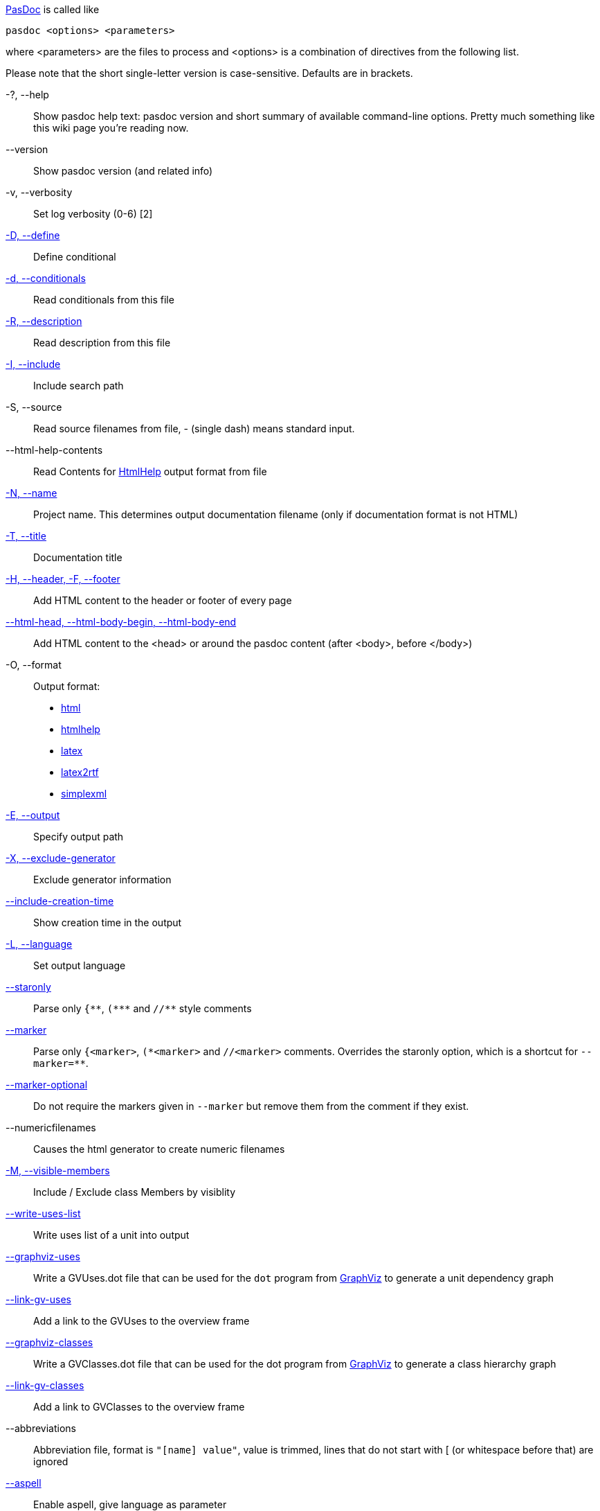 link:Home[PasDoc] is called like

----
pasdoc <options> <parameters>
----

where <parameters> are the files to process and <options> is a
combination of directives from the following list.

Please note that the short single-letter version is case-sensitive.
Defaults are in brackets.

-?, --help::
Show pasdoc help text: pasdoc version and short summary of available command-line options. Pretty much something like this wiki page you're reading now.

--version::
Show pasdoc version (and related info)

-v, --verbosity::
Set log verbosity (0-6) [2]

link:ConditionalDefines[-D, --define]::
Define conditional

link:ConditionalDefines[-d, --conditionals]::
Read conditionals from this file

link:ReadDescriptionFromFile[-R, --description]::
Read description from this file

link:IncludeInSearchPath[-I, --include]::
Include search path

-S, --source::
Read source filenames from file, - (single dash) means standard input.

--html-help-contents::
Read Contents for link:HtmlHelp[HtmlHelp] output format from file

link:NameOption[-N, --name]::
Project name. This determines output documentation filename (only if documentation format is not HTML)

link:DocumentationTitle[-T, --title]::
Documentation title

link:FileAsHeaderOrFooter[-H, --header, -F, --footer]::
Add HTML content to the header or footer of every page

link:HtmlHeadBodyBeginEndOptions[--html-head, --html-body-begin, --html-body-end]::
Add HTML content to the <head> or around the pasdoc content (after <body>, before </body>)

-O, --format::
Output format:
* link:HtmlOutput[html]
* link:HtmlHelp[htmlhelp]
* link:LatexOutput[latex]
* link:Latex2RtfOutput[latex2rtf]
* link:SimpleXmlOutput[simplexml]

link:OutputOption[-E, --output]::
Specify output path

link:ExcludeGeneratorOption[-X, --exclude-generator]::
Exclude generator information

link:IncludeCreationTimeOption[--include-creation-time]::
Show creation time in the output

link:OutputLanguage[-L, --language]::
Set output language

link:CommentMarker[--staronly]::
Parse only `{\\**`, `(*\**` and `//**` style comments

link:CommentMarker[--marker]::
Parse only `{<marker>`, `(\*<marker>` and `//<marker>` comments. Overrides the staronly option, which is a shortcut for `--marker=**`.

link:CommentMarker[--marker-optional]::
Do not require the markers given in `--marker` but remove them from the comment if they exist.

--numericfilenames::
Causes the html generator to create numeric filenames

link:IncludeByVisibility[-M, --visible-members]::
Include / Exclude class Members by visiblity

link:WriteUsesList[--write-uses-list]::
Write uses list of a unit into output

link:GraphVizSupport[--graphviz-uses]::
Write a GVUses.dot file that can be used for the `dot` program from http://www.graphviz.org/[GraphViz] to generate a unit dependency graph

link:GraphVizSupport[--link-gv-uses]::
Add a link to the GVUses to the overview frame

link:GraphVizSupport[--graphviz-classes]::
Write a GVClasses.dot file that can be used for the dot program from http://www.graphviz.org/[GraphViz] to generate a class hierarchy graph

link:GraphVizSupport[--link-gv-classes]::
Add a link to GVClasses to the overview frame

--abbreviations::
Abbreviation file, format is `"[name] value"`, value is trimmed, lines that do not start with [ (or whitespace before that) are ignored

link:SpellChecking[--aspell]::
Enable aspell, give language as parameter

link:SpellChecking[--spell-check-ignore-words]::
When spell-checking, ignore the words in that file. The file should contain one word on every line

link:CacheOption[--cache-dir]::
Cache directory for parsed files (default not set)

link:LinkLookOption[--link-look]::
How multipart links (like @link(Unit.Procedure)) look like in output

link:LinkLookOption[--full-link]::
Obsolete name for --link-look=full option.

link:AutoAbstractOption[--auto-abstract]::
Automatically deduce @abstract description of item from 1st sentence of it's full description

link:CssOption[--css]::
Use the code of your cascading style sheet in replacement of default one.

link:UseTipueSearchOption[--use-tipue-search]::
Use tipue search engine in HTML output.

link:SortOption[--sort]::
Specifies what groups of items are sorted.

link:IntroductionAndConclusion[--introduction]::
Specify the name of a text file to use as introduction in your documentation.

link:IntroductionAndConclusion[--conclusion]::
Specify the name of a text file to use as conclusion in your documentation.

--latex-head::
Specify the name of a text file that should be inserted into the preamble of a LaTeX file.

link:ImplicitVisibilityOption[--implicit-visibility]::
How pasdoc should handle class members within default class visibility.

link:NoMacroOption[--no-macro]::
Turn FPC macro support off.

link:AutoLinkOption[--auto-link]::
Automatically turn your identifiers into links, without the need to enclose them in @link tag.

link:AutoLinkOption[--auto-link-exclude]::
Fine-tune the --auto-link behavior: Prevent automatic linking for the specified identifiers.

link:IgnoreLeadingOption[--ignore-leading]::
Ignore some leading characters from comment lines.

link:ExternalClassHierarchy[--external-class-hierarchy]::
Define hierarchy of classes not included in your source code, for more
complete class tree diagrams.

link:AutoBackComments[--auto-back-comments]::
Automatically assign a `//` comment without a special marker to the preceding identifier on the same line.

link:MarkdownOption[--markdown]::
Parse Markdown syntax in the comments. This allows to specify various formatting options without writing tags, which sometimes looks much more readable.

link:ConfigFileOption[@<path-to-file>]::
Read options from file.

link:ImplementationCommentsOption[--implementation-comments]::
Scan implementation section of a unit in addition to default interface section.

Confused? Maybe some link:CommandlineExamples[Examples] can help.
